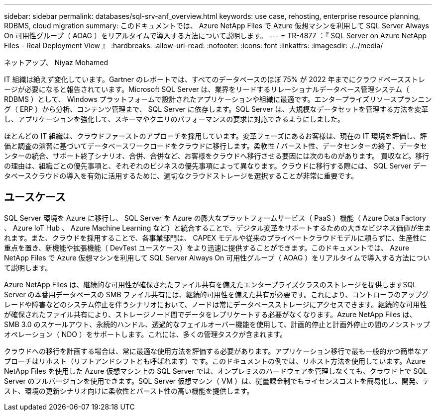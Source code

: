 ---
sidebar: sidebar 
permalink: databases/sql-srv-anf_overview.html 
keywords: use case, rehosting, enterprise resource planning, RDBMS, cloud migration 
summary: このドキュメントでは、 Azure NetApp Files で Azure 仮想マシンを利用して SQL Server Always On 可用性グループ（ AOAG ）をリアルタイムで導入する方法について説明します。 
---
= TR-4877 ：『 SQL Server on Azure NetApp Files - Real Deployment View 』
:hardbreaks:
:allow-uri-read: 
:nofooter: 
:icons: font
:linkattrs: 
:imagesdir: ./../media/


ネットアップ、 Niyaz Mohamed

IT 組織は絶えず変化しています。Gartner のレポートでは、すべてのデータベースのほぼ 75% が 2022 年までにクラウドベースストレージが必要になると報告されています。Microsoft SQL Server は、業界をリードするリレーショナルデータベース管理システム（ RDBMS ）として、 Windows プラットフォームで設計されたアプリケーションや組織に最適です。エンタープライズリソースプランニング（ ERP ）から分析、コンテンツ管理まで、 SQL Server に依存します。SQL Server は、大規模なデータセットを管理する方法を変革し、アプリケーションを強化して、スキーマやクエリのパフォーマンスの要求に対応できるようにしました。

ほとんどの IT 組織は、クラウドファーストのアプローチを採用しています。変革フェーズにあるお客様は、現在の IT 環境を評価し、評価と調査の演習に基づいてデータベースワークロードをクラウドに移行します。柔軟性 / バースト性、データセンターの終了、データセンターの統合、サポート終了シナリオ、合併、合併など、お客様をクラウドへ移行させる要因には次のものがあります。 買収など。移行の理由は、組織ごとの優先事項と、それぞれのビジネスの優先事項によって異なります。クラウドに移行する際には、 SQL Server データベースクラウドの導入を有効に活用するために、適切なクラウドストレージを選択することが非常に重要です。



== ユースケース

SQL Server 環境を Azure に移行し、 SQL Server を Azure の膨大なプラットフォームサービス（ PaaS ）機能（ Azure Data Factory 、 Azure IoT Hub 、 Azure Machine Learning など）と統合することで、デジタル変革をサポートするための大きなビジネス価値が生まれます。また、クラウドを採用することで、各事業部門は、 CAPEX モデルや従来のプライベートクラウドモデルに頼らずに、生産性に重点を置き、新機能や拡張機能（ DevTest ユースケース）をより迅速に提供することができます。このドキュメントでは、 Azure NetApp Files で Azure 仮想マシンを利用して SQL Server Always On 可用性グループ（ AOAG ）をリアルタイムで導入する方法について説明します。

Azure NetApp Files は、継続的な可用性が確保されたファイル共有を備えたエンタープライズクラスのストレージを提供しますSQL Server の本番用データベースの SMB ファイル共有には、継続的可用性を備えた共有が必要です。これにより、コントローラのアップグレードや障害などのシステム停止を伴うシナリオにおいて、ノードは常にデータベースストレージにアクセスできます。継続的な可用性が確保されたファイル共有により、ストレージノード間でデータをレプリケートする必要がなくなります。Azure NetApp Files は、 SMB 3.0 のスケールアウト、永続的ハンドル、透過的なフェイルオーバー機能を使用して、計画的停止と計画外停止の間のノンストップオペレーション（ NDO ）をサポートします。これには、多くの管理タスクが含まれます。

クラウドへの移行を計画する場合は、常に最適な使用方法を評価する必要があります。アプリケーション移行で最も一般的かつ簡単なアプローチはリホスト（リフトアンドシフトとも呼ばれます）です。このドキュメントの例では、リホスト方法を使用しています。Azure NetApp Files を使用した Azure 仮想マシン上の SQL Server では、オンプレミスのハードウェアを管理しなくても、クラウド上で SQL Server のフルバージョンを使用できます。SQL Server 仮想マシン（ VM ）は、従量課金制でもライセンスコストを簡易化し、開発、テスト、環境の更新シナリオ向けに柔軟性とバースト性の高い機能を提供します。
